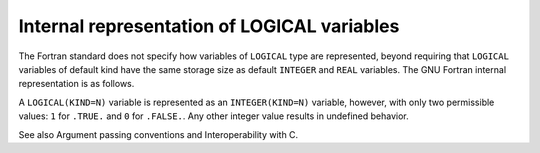 ..
  Copyright 1988-2021 Free Software Foundation, Inc.
  This is part of the GCC manual.
  For copying conditions, see the GPL license file

.. _internal-representation-of-logical-variables:

Internal representation of LOGICAL variables
********************************************

.. index:: logical, variable representation

The Fortran standard does not specify how variables of ``LOGICAL``
type are represented, beyond requiring that ``LOGICAL`` variables
of default kind have the same storage size as default ``INTEGER``
and ``REAL`` variables.  The GNU Fortran internal representation is
as follows.

A ``LOGICAL(KIND=N)`` variable is represented as an
``INTEGER(KIND=N)`` variable, however, with only two permissible
values: ``1`` for ``.TRUE.`` and ``0`` for
``.FALSE.``.  Any other integer value results in undefined behavior.

See also Argument passing conventions and Interoperability with C.

